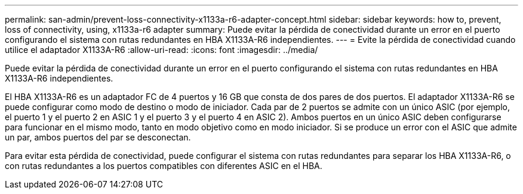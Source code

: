 ---
permalink: san-admin/prevent-loss-connectivity-x1133a-r6-adapter-concept.html 
sidebar: sidebar 
keywords: how to, prevent, loss of connectivity,  using,  x1133a-r6 adapter 
summary: Puede evitar la pérdida de conectividad durante un error en el puerto configurando el sistema con rutas redundantes en HBA X1133A-R6 independientes. 
---
= Evite la pérdida de conectividad cuando utilice el adaptador X1133A-R6
:allow-uri-read: 
:icons: font
:imagesdir: ../media/


[role="lead"]
Puede evitar la pérdida de conectividad durante un error en el puerto configurando el sistema con rutas redundantes en HBA X1133A-R6 independientes.

El HBA X1133A-R6 es un adaptador FC de 4 puertos y 16 GB que consta de dos pares de dos puertos. El adaptador X1133A-R6 se puede configurar como modo de destino o modo de iniciador. Cada par de 2 puertos se admite con un único ASIC (por ejemplo, el puerto 1 y el puerto 2 en ASIC 1 y el puerto 3 y el puerto 4 en ASIC 2). Ambos puertos en un único ASIC deben configurarse para funcionar en el mismo modo, tanto en modo objetivo como en modo iniciador. Si se produce un error con el ASIC que admite un par, ambos puertos del par se desconectan.

Para evitar esta pérdida de conectividad, puede configurar el sistema con rutas redundantes para separar los HBA X1133A-R6, o con rutas redundantes a los puertos compatibles con diferentes ASIC en el HBA.
